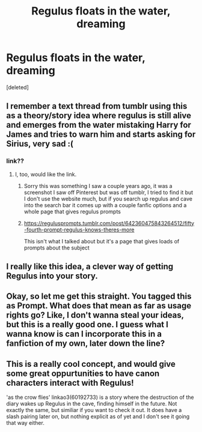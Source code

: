 #+TITLE: Regulus floats in the water, dreaming

* Regulus floats in the water, dreaming
:PROPERTIES:
:Score: 70
:DateUnix: 1613646767.0
:DateShort: 2021-Feb-18
:FlairText: Prompt
:END:
[deleted]


** I remember a text thread from tumblr using this as a theory/story idea where regulus is still alive and emerges from the water mistaking Harry for James and tries to warn him and starts asking for Sirius, very sad :(
:PROPERTIES:
:Author: EmilyMay2002
:Score: 31
:DateUnix: 1613648984.0
:DateShort: 2021-Feb-18
:END:

*** link??
:PROPERTIES:
:Author: Corvus-Rosier
:Score: 6
:DateUnix: 1613664768.0
:DateShort: 2021-Feb-18
:END:

**** I, too, would like the link.
:PROPERTIES:
:Author: MrMrRubic
:Score: 2
:DateUnix: 1613720167.0
:DateShort: 2021-Feb-19
:END:

***** Sorry this was something I saw a couple years ago, it was a screenshot I saw off Pinterest but was off tumblr, I tried to find it but I don't use the website much, but if you search up regulus and cave into the search bar it comes up with a couple fanfic options and a whole page that gives regulus prompts
:PROPERTIES:
:Author: EmilyMay2002
:Score: 1
:DateUnix: 1613998138.0
:DateShort: 2021-Feb-22
:END:


***** [[https://regulusprompts.tumblr.com/post/642360475843264512/fifty-fourth-prompt-regulus-knows-theres-more]]

This isn't what I talked about but it's a page that gives loads of prompts about the subject
:PROPERTIES:
:Author: EmilyMay2002
:Score: 2
:DateUnix: 1613998226.0
:DateShort: 2021-Feb-22
:END:


** I really like this idea, a clever way of getting Regulus into your story.
:PROPERTIES:
:Author: ScionOfLucifer
:Score: 18
:DateUnix: 1613648077.0
:DateShort: 2021-Feb-18
:END:


** Okay, so let me get this straight. You tagged this as Prompt. What does that mean as far as usage rights go? Like, I don't wanna steal your ideas, but this is a really good one. I guess what I wanna know is can I incorporate this in a fanfiction of my own, later down the line?
:PROPERTIES:
:Author: RavenBlackWillow
:Score: 6
:DateUnix: 1613687709.0
:DateShort: 2021-Feb-19
:END:


** This is a really cool concept, and would give some great oppurtunities to have canon characters interact with Regulus!

'as the crow flies' linkao3(60192733) is a story where the destruction of the diary wakes up Regulus in the cave, finding himself in the future. Not exactly the same, but similiar if you want to check it out. It does have a slash pairing later on, but nothing explicit as of yet and I don't see it going that way either.
:PROPERTIES:
:Author: FracturedFabrication
:Score: 7
:DateUnix: 1613692082.0
:DateShort: 2021-Feb-19
:END:
